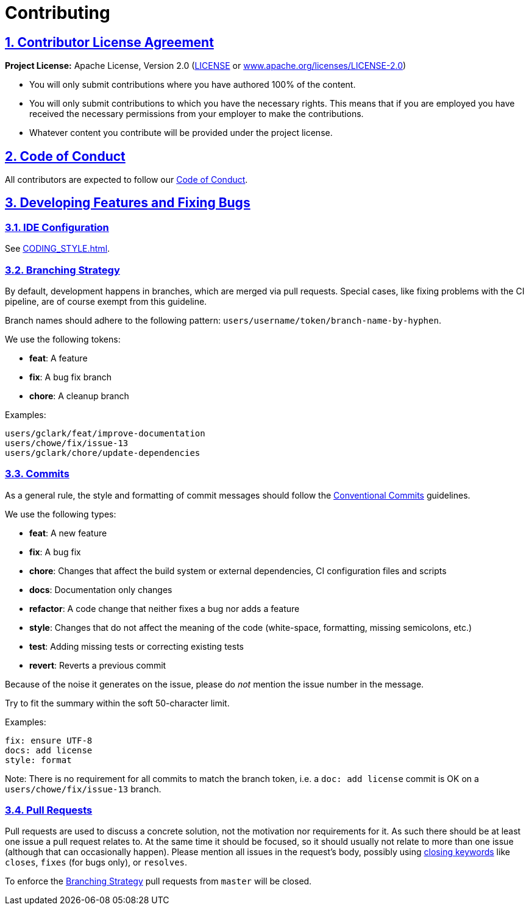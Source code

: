 = Contributing

// Metadata:
:description: contributing

// Settings:
:sectnums:
:sectanchors:
:sectlinks:
:toc:
:hide-uri-scheme:
:source-highlighter: rouge
:rouge-style: github

// Refs:
:uri-apache-license: https://www.apache.org/licenses/LICENSE-2.0
:uri-conventional-commits: https://www.conventionalcommits.org/en/v1.0.0/


== Contributor License Agreement

*Project License:* Apache License, Version 2.0 (link:LICENSE[] or
{uri-apache-license})

* You will only submit contributions where you have authored 100% of the
content.
* You will only submit contributions to which you have the necessary rights.
This means that if you are employed you have received the necessary permissions
from your employer to make the contributions.
* Whatever content you contribute will be provided under the project license.

== Code of Conduct

All contributors are expected to follow our
link:CODE_OF_CONDUCT{outfilesuffix}[Code of Conduct].

== Developing Features and Fixing Bugs

=== IDE Configuration

See link:CODING_STYLE{outfilesuffix}[].

=== Branching Strategy

By default, development happens in branches, which are merged via pull requests.
Special cases, like fixing problems with the CI pipeline, are of course exempt
from this guideline.

Branch names should adhere to the following pattern:
`users/username/token/branch-name-by-hyphen`.

We use the following tokens:

* *feat*: A feature
* *fix*: A bug fix branch
* *chore*: A cleanup branch

Examples:

 users/gclark/feat/improve-documentation
 users/chowe/fix/issue-13
 users/gclark/chore/update-dependencies

=== Commits

As a general rule, the style and formatting of commit messages should follow the
{uri-conventional-commits}[Conventional Commits] guidelines.

We use the following types:

* *feat*: A new feature
* *fix*: A bug fix
* *chore*: Changes that affect the build system or external dependencies, CI
configuration files and scripts
* *docs*: Documentation only changes
* *refactor*: A code change that neither fixes a bug nor adds a feature
* *style*: Changes that do not affect the meaning of the code (white-space,
formatting, missing semicolons, etc.)
* *test*: Adding missing tests or correcting existing tests
* *revert*: Reverts a previous commit

Because of the noise it generates on the issue, please do _not_ mention the
issue number in the message.

Try to fit the summary within the soft 50-character limit.

Examples:

 fix: ensure UTF-8
 docs: add license
 style: format

Note: There is no requirement for all commits to match the branch token, i.e. a
`doc: add license` commit is OK on a `users/chowe/fix/issue-13` branch.

=== Pull Requests

Pull requests are used to discuss a concrete solution, not the motivation nor
requirements for it.
As such there should be at least one issue a pull request relates to.
At the same time it should be focused, so it should usually not relate to more
than one issue (although that can occasionally happen).
Please mention all issues in the request's body, possibly using
https://help.github.com/articles/closing-issues-via-commit-messages/[closing keywords]
like `closes`, `fixes` (for bugs only), or `resolves`.

To enforce the <<Branching Strategy>> pull requests from `master` will be
closed.
